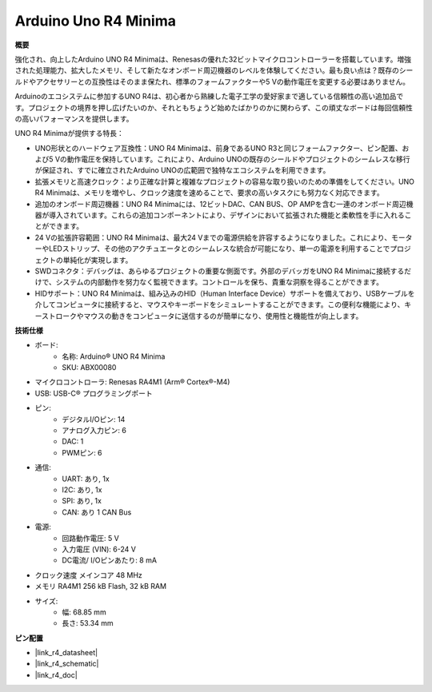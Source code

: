 .. _cpn_uno:

Arduino Uno R4 Minima
=================================

**概要**

強化され、向上したArduino UNO R4 Minimaは、Renesasの優れた32ビットマイクロコントローラーを搭載しています。増強された処理能力、拡大したメモリ、そして新たなオンボード周辺機器のレベルを体験してください。最も良い点は？既存のシールドやアクセサリーとの互換性はそのまま保たれ、標準のフォームファクターや5 Vの動作電圧を変更する必要はありません。

Arduinoのエコシステムに参加するUNO R4は、初心者から熟練した電子工学の愛好家まで適している信頼性の高い追加品です。プロジェクトの境界を押し広げたいのか、それともちょうど始めたばかりのかに関わらず、この頑丈なボードは毎回信頼性の高いパフォーマンスを提供します。

.. image:: img/uno_r4.png

UNO R4 Minimaが提供する特長：

* UNO形状とのハードウェア互換性：UNO R4 Minimaは、前身であるUNO R3と同じフォームファクター、ピン配置、および5 Vの動作電圧を保持しています。これにより、Arduino UNOの既存のシールドやプロジェクトのシームレスな移行が保証され、すでに確立されたArduino UNOの広範囲で独特なエコシステムを利用できます。
* 拡張メモリと高速クロック：より正確な計算と複雑なプロジェクトの容易な取り扱いのための準備をしてください。UNO R4 Minimaは、メモリを増やし、クロック速度を速めることで、要求の高いタスクにも努力なく対応できます。
* 追加のオンボード周辺機器：UNO R4 Minimaには、12ビットDAC、CAN BUS、OP AMPを含む一連のオンボード周辺機器が導入されています。これらの追加コンポーネントにより、デザインにおいて拡張された機能と柔軟性を手に入れることができます。
* 24 Vの拡張許容範囲：UNO R4 Minimaは、最大24 Vまでの電源供給を許容するようになりました。これにより、モーターやLEDストリップ、その他のアクチュエータとのシームレスな統合が可能になり、単一の電源を利用することでプロジェクトの単純化が実現します。
* SWDコネクタ：デバッグは、あらゆるプロジェクトの重要な側面です。外部のデバッガをUNO R4 Minimaに接続するだけで、システムの内部動作を努力なく監視できます。コントロールを保ち、貴重な洞察を得ることができます。
* HIDサポート：UNO R4 Minimaは、組み込みのHID（Human Interface Device）サポートを備えており、USBケーブルを介してコンピュータに接続すると、マウスやキーボードをシミュレートすることができます。この便利な機能により、キーストロークやマウスの動きをコンピュータに送信するのが簡単になり、使用性と機能性が向上します。


**技術仕様**

* ボード:
    * 名称: Arduino® UNO R4 Minima
    * SKU: ABX00080
* マイクロコントローラ: Renesas RA4M1 (Arm® Cortex®-M4)
* USB: USB-C® プログラミングポート
* ピン:
    * デジタルI/Oピン: 14
    * アナログ入力ピン: 6
    * DAC: 1
    * PWMピン: 6
* 通信:
    * UART: あり, 1x
    * I2C: あり, 1x
    * SPI: あり, 1x
    * CAN: あり 1 CAN Bus
* 電源:
    * 回路動作電圧: 5 V
    * 入力電圧 (VIN): 6-24 V
    * DC電流/ I/Oピンあたり: 8 mA
* クロック速度 メインコア 48 MHz
* メモリ RA4M1 256 kB Flash, 32 kB RAM
* サイズ:
    * 幅: 68.85 mm
    * 長さ: 53.34 mm

**ピン配置**

.. image:: img/uno_r4_pinsout.png
    :width: 800

* |link_r4_datasheet|
* |link_r4_schematic|
* |link_r4_doc|


.. SunFounder R4ボード
.. ===========================

.. .. image:: img/uno_r3.jpg
..     :width: 600
..     :align: center

.. .. note::

..     SunFounder R4ボードは、`Arduino Uno <https://store.arduino.cc/products/arduino-uno-rev3/>`_とほぼ同じ機能を持つメインボードであり、両方のボードは交換して使用できます。

.. SunFounder R4ボードは、ATmega328P（`データシート <http://ww1.microchip.com/downloads/en/DeviceDoc/Atmel-7810-Automotive-Microcontrollers-ATmega328P_Datasheet.pdf>`_）を基盤とするマイクロコントローラボードです。14個のデジタル入出力ピン（そのうち6個はPWM出力として使用できます）、6個のアナログ入力、16 MHzのセラミックレゾネータ（CSTCE16M0V53-R0）、USB接続、電源ジャック、ICSPヘッダ、リセットボタンを備えています。マイクロコントローラをサポートするために必要なものはすべて含まれています。USBケーブルでコンピュータに接続するか、AC-DCアダプタやバッテリで電源を供給して開始します。

.. **技術パラメータ**

.. .. image:: img/uno.jpg
..     :align: center

.. * マイクロコントローラ: ATmega328P
.. * 動作電圧: 5V
.. * 入力電圧（推奨）: 7-12V
.. * 入力電圧（制限）: 6-20V
.. * デジタルI/Oピン: 14 (0-13, うち6つはPWM出力（3, 5, 6, 9-11）を提供)
.. * PWMデジタルI/Oピン: 6 (3, 5, 6, 9-11)
.. * アナログ入力ピン: 6 (A0-A5)
.. * DC電流/I/Oピンあたり: 20 mA
.. * 3.3VピンのDC電流: 50 mA
.. * フラッシュメモリ: 32 KB（ATmega328P）、うち0.5 KBはブートローダに使用されます
.. * SRAM: 2 KB (ATmega328P)
.. * EEPROM: 1 KB (ATmega328P)
.. * クロック速度: 16 MHz
.. * LED_BUILTIN: 13
.. * 長さ: 68.6 mm
.. * 幅: 53.4 mm
.. * 重さ: 25 g
.. * I2Cポート: A4(SDA), A5(SCL)


.. **その他**

.. * `Arduino IDE <https://www.arduino.cc/en/software>`_
.. * `Arduinoプログラミング言語リファレンス <https://www.arduino.cc/reference/en/>`_
.. * :ref:`install_arduino`
.. * `ATmega328P データシート <http://ww1.microchip.com/downloads/en/DeviceDoc/Atmel-7810-Automotive-Microcontrollers-ATmega328P_Datasheet.pdf>`_


